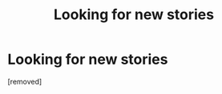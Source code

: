 #+TITLE: Looking for new stories

* Looking for new stories
:PROPERTIES:
:Author: HardlineEagle
:Score: 0
:DateUnix: 1395746613.0
:DateShort: 2014-Mar-25
:FlairText: Request
:END:
[removed]

